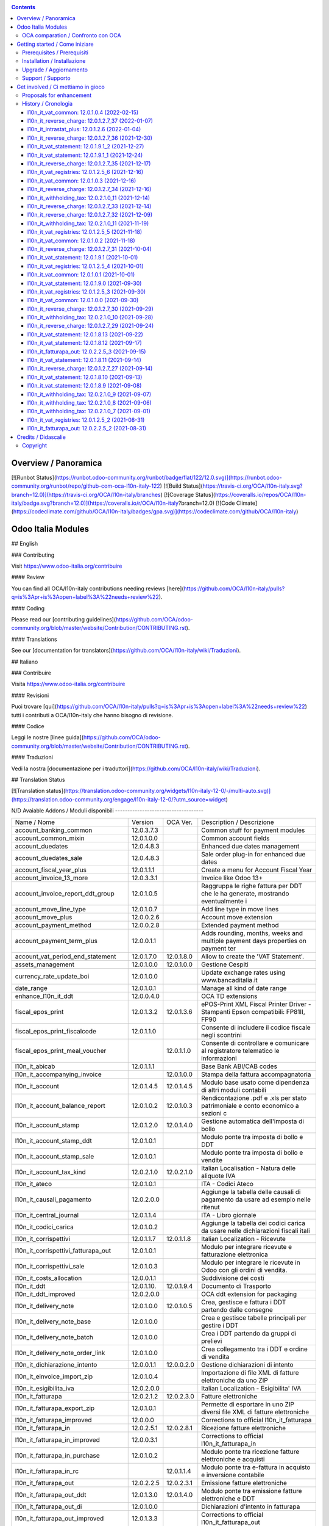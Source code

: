 
|Build Status| |Codecov Status| |license gpl| |Try Me|


.. contents::



Overview / Panoramica
=====================

|en| [![Runbot Status](https://runbot.odoo-community.org/runbot/badge/flat/122/12.0.svg)](https://runbot.odoo-community.org/runbot/repo/github-com-oca-l10n-italy-122)
[![Build Status](https://travis-ci.org/OCA/l10n-italy.svg?branch=12.0)](https://travis-ci.org/OCA/l10n-italy/branches)
[![Coverage Status](https://coveralls.io/repos/OCA/l10n-italy/badge.svg?branch=12.0)](https://coveralls.io/r/OCA/l10n-italy?branch=12.0)
[![Code Climate](https://codeclimate.com/github/OCA/l10n-italy/badges/gpa.svg)](https://codeclimate.com/github/OCA/l10n-italy)

Odoo Italia Modules
===================

## English

### Contributing

Visit https://www.odoo-italia.org/contribuire

#### Review

You can find all OCA/l10n-italy contributions needing reviews [here](https://github.com/OCA/l10n-italy/pulls?q=is%3Apr+is%3Aopen+label%3A%22needs+review%22).

#### Coding

Please read our [contributing guidelines](https://github.com/OCA/odoo-community.org/blob/master/website/Contribution/CONTRIBUTING.rst).

#### Translations

See our [documentation for translators](https://github.com/OCA/l10n-italy/wiki/Traduzioni).

## Italiano

### Contribuire

Visita https://www.odoo-italia.org/contribuire

#### Revisioni

Puoi trovare [qui](https://github.com/OCA/l10n-italy/pulls?q=is%3Apr+is%3Aopen+label%3A%22needs+review%22) tutti i contributi a OCA/l10n-italy che hanno bisogno di revisione.

#### Codice

Leggi le nostre [linee guida](https://github.com/OCA/odoo-community.org/blob/master/website/Contribution/CONTRIBUTING.rst).

#### Traduzioni

Vedi la nostra [documentazione per i traduttori](https://github.com/OCA/l10n-italy/wiki/Traduzioni).

## Translation Status

[![Translation status](https://translation.odoo-community.org/widgets/l10n-italy-12-0/-/multi-auto.svg)](https://translation.odoo-community.org/engage/l10n-italy-12-0/?utm_source=widget)

|it| N/D
Avaiable Addons / Moduli disponibili
------------------------------------

+--------------------------------------+------------+------------+----------------------------------------------------------------------------------+
| Name / Nome                          | Version    | OCA Ver.   | Description / Descrizione                                                        |
+--------------------------------------+------------+------------+----------------------------------------------------------------------------------+
| account_banking_common               | 12.0.3.7.3 | |no_check| | Common stuff for payment modules                                                 |
+--------------------------------------+------------+------------+----------------------------------------------------------------------------------+
| account_common_mixin                 | 12.0.1.0.0 | |no_check| | Common account fields                                                            |
+--------------------------------------+------------+------------+----------------------------------------------------------------------------------+
| account_duedates                     | 12.0.4.8.3 | |no_check| | Enhanced due dates management                                                    |
+--------------------------------------+------------+------------+----------------------------------------------------------------------------------+
| account_duedates_sale                | 12.0.4.8.3 | |no_check| | Sale order plug-in for enhanced due dates                                        |
+--------------------------------------+------------+------------+----------------------------------------------------------------------------------+
| account_fiscal_year_plus             | 12.0.1.1.1 | |no_check| | Create a menu for Account Fiscal Year                                            |
+--------------------------------------+------------+------------+----------------------------------------------------------------------------------+
| account_invoice_13_more              | 12.0.3.3.1 | |no_check| | Invoice like Odoo 13+                                                            |
+--------------------------------------+------------+------------+----------------------------------------------------------------------------------+
| account_invoice_report_ddt_group     | 12.0.1.0.5 | |same|     | Raggruppa le righe fattura per DDT che le ha generate, mostrando eventualmente i |
+--------------------------------------+------------+------------+----------------------------------------------------------------------------------+
| account_move_line_type               | 12.0.1.0.7 | |no_check| | Add line type in move lines                                                      |
+--------------------------------------+------------+------------+----------------------------------------------------------------------------------+
| account_move_plus                    | 12.0.0.2.6 | |no_check| | Account move extension                                                           |
+--------------------------------------+------------+------------+----------------------------------------------------------------------------------+
| account_payment_method               | 12.0.0.2.8 | |no_check| | Extended payment method                                                          |
+--------------------------------------+------------+------------+----------------------------------------------------------------------------------+
| account_payment_term_plus            | 12.0.0.1.1 | |no_check| | Adds rounding, months, weeks and multiple payment days properties on payment ter |
+--------------------------------------+------------+------------+----------------------------------------------------------------------------------+
| account_vat_period_end_statement     | 12.0.1.7.0 | 12.0.1.8.0 | Allow to create the 'VAT Statement'.                                             |
+--------------------------------------+------------+------------+----------------------------------------------------------------------------------+
| assets_management                    | 12.0.1.0.0 | 12.0.1.0.0 | Gestione Cespiti                                                                 |
+--------------------------------------+------------+------------+----------------------------------------------------------------------------------+
| currency_rate_update_boi             | 12.0.1.0.0 | |same|     | Update exchange rates using www.bancaditalia.it                                  |
+--------------------------------------+------------+------------+----------------------------------------------------------------------------------+
| date_range                           | 12.0.1.0.1 | |no_check| | Manage all kind of date range                                                    |
+--------------------------------------+------------+------------+----------------------------------------------------------------------------------+
| enhance_l10n_it_ddt                  | 12.0.0.4.0 | |no_check| |  OCA TD extensions                                                               |
+--------------------------------------+------------+------------+----------------------------------------------------------------------------------+
| fiscal_epos_print                    | 12.0.1.3.2 | 12.0.1.3.6 | ePOS-Print XML Fiscal Printer Driver - Stampanti Epson compatibili: FP81II, FP90 |
+--------------------------------------+------------+------------+----------------------------------------------------------------------------------+
| fiscal_epos_print_fiscalcode         | 12.0.1.1.0 | |same|     | Consente di includere il codice fiscale negli scontrini                          |
+--------------------------------------+------------+------------+----------------------------------------------------------------------------------+
| fiscal_epos_print_meal_voucher       | |no_check| | 12.0.1.1.0 | Consente di controllare e comunicare al registratore telematico le informazioni  |
+--------------------------------------+------------+------------+----------------------------------------------------------------------------------+
| l10n_it_abicab                       | 12.0.1.1.1 | |same|     | Base Bank ABI/CAB codes                                                          |
+--------------------------------------+------------+------------+----------------------------------------------------------------------------------+
| l10n_it_accompanying_invoice         | |no_check| | 12.0.1.0.0 | Stampa della fattura accompagnatoria                                             |
+--------------------------------------+------------+------------+----------------------------------------------------------------------------------+
| l10n_it_account                      | 12.0.1.4.5 | 12.0.1.4.5 | Modulo base usato come dipendenza di altri moduli contabili                      |
+--------------------------------------+------------+------------+----------------------------------------------------------------------------------+
| l10n_it_account_balance_report       | 12.0.1.0.2 | 12.0.1.0.3 | Rendicontazione .pdf e .xls per stato patrimoniale e conto economico a sezioni c |
+--------------------------------------+------------+------------+----------------------------------------------------------------------------------+
| l10n_it_account_stamp                | 12.0.1.2.0 | 12.0.1.4.0 | Gestione automatica dell'imposta di bollo                                        |
+--------------------------------------+------------+------------+----------------------------------------------------------------------------------+
| l10n_it_account_stamp_ddt            | 12.0.1.0.1 | |same|     | Modulo ponte tra imposta di bollo e DDT                                          |
+--------------------------------------+------------+------------+----------------------------------------------------------------------------------+
| l10n_it_account_stamp_sale           | 12.0.1.0.1 | |same|     | Modulo ponte tra imposta di bollo e vendite                                      |
+--------------------------------------+------------+------------+----------------------------------------------------------------------------------+
| l10n_it_account_tax_kind             | 12.0.2.1.0 | 12.0.2.1.0 | Italian Localisation - Natura delle aliquote IVA                                 |
+--------------------------------------+------------+------------+----------------------------------------------------------------------------------+
| l10n_it_ateco                        | 12.0.1.0.1 | |same|     | ITA - Codici Ateco                                                               |
+--------------------------------------+------------+------------+----------------------------------------------------------------------------------+
| l10n_it_causali_pagamento            | 12.0.2.0.0 | |same|     | Aggiunge la tabella delle causali di pagamento da usare ad esempio nelle ritenut |
+--------------------------------------+------------+------------+----------------------------------------------------------------------------------+
| l10n_it_central_journal              | 12.0.1.1.4 | |same|     | ITA - Libro giornale                                                             |
+--------------------------------------+------------+------------+----------------------------------------------------------------------------------+
| l10n_it_codici_carica                | 12.0.1.0.2 | |same|     | Aggiunge la tabella dei codici carica da usare nelle dichiarazioni fiscali itali |
+--------------------------------------+------------+------------+----------------------------------------------------------------------------------+
| l10n_it_corrispettivi                | 12.0.1.1.7 | 12.0.1.1.8 | Italian Localization - Ricevute                                                  |
+--------------------------------------+------------+------------+----------------------------------------------------------------------------------+
| l10n_it_corrispettivi_fatturapa_out  | 12.0.1.0.1 | |same|     | Modulo per integrare ricevute e fatturazione elettronica                         |
+--------------------------------------+------------+------------+----------------------------------------------------------------------------------+
| l10n_it_corrispettivi_sale           | 12.0.1.0.3 | |same|     | Modulo per integrare le ricevute in Odoo con gli ordini di vendita.              |
+--------------------------------------+------------+------------+----------------------------------------------------------------------------------+
| l10n_it_costs_allocation             | 12.0.0.1.1 | |no_check| | Suddivisione dei costi                                                           |
+--------------------------------------+------------+------------+----------------------------------------------------------------------------------+
| l10n_it_ddt                          | 12.0.1.10. | 12.0.1.9.4 | Documento di Trasporto                                                           |
+--------------------------------------+------------+------------+----------------------------------------------------------------------------------+
| l10n_it_ddt_improved                 | 12.0.2.0.0 | |no_check| | OCA ddt extension for packaging                                                  |
+--------------------------------------+------------+------------+----------------------------------------------------------------------------------+
| l10n_it_delivery_note                | 12.0.1.0.0 | 12.0.1.0.5 | Crea, gestisce e fattura i DDT partendo dalle consegne                           |
+--------------------------------------+------------+------------+----------------------------------------------------------------------------------+
| l10n_it_delivery_note_base           | 12.0.1.0.0 | |same|     | Crea e gestisce tabelle principali per gestire i DDT                             |
+--------------------------------------+------------+------------+----------------------------------------------------------------------------------+
| l10n_it_delivery_note_batch          | 12.0.1.0.0 | |same|     | Crea i DDT partendo da gruppi di prelievi                                        |
+--------------------------------------+------------+------------+----------------------------------------------------------------------------------+
| l10n_it_delivery_note_order_link     | 12.0.1.0.0 | |same|     | Crea collegamento tra i DDT e ordine di vendita                                  |
+--------------------------------------+------------+------------+----------------------------------------------------------------------------------+
| l10n_it_dichiarazione_intento        | 12.0.0.1.1 | 12.0.0.2.0 | Gestione dichiarazioni di intento                                                |
+--------------------------------------+------------+------------+----------------------------------------------------------------------------------+
| l10n_it_einvoice_import_zip          | 12.0.1.0.4 | |no_check| | Importazione di file XML di fatture elettroniche da uno ZIP                      |
+--------------------------------------+------------+------------+----------------------------------------------------------------------------------+
| l10n_it_esigibilita_iva              | 12.0.2.0.0 | |same|     | Italian Localization - Esigibilita' IVA                                          |
+--------------------------------------+------------+------------+----------------------------------------------------------------------------------+
| l10n_it_fatturapa                    | 12.0.2.1.2 | 12.0.2.3.0 | Fatture elettroniche                                                             |
+--------------------------------------+------------+------------+----------------------------------------------------------------------------------+
| l10n_it_fatturapa_export_zip         | 12.0.1.0.1 | |same|     | Permette di esportare in uno ZIP diversi file XML di fatture elettroniche        |
+--------------------------------------+------------+------------+----------------------------------------------------------------------------------+
| l10n_it_fatturapa_improved           | 12.0.0.0   | |no_check| | Corrections to official l10n_it_fatturapa                                        |
+--------------------------------------+------------+------------+----------------------------------------------------------------------------------+
| l10n_it_fatturapa_in                 | 12.0.2.5.1 | 12.0.2.8.1 | Ricezione fatture elettroniche                                                   |
+--------------------------------------+------------+------------+----------------------------------------------------------------------------------+
| l10n_it_fatturapa_in_improved        | 12.0.0.3.1 | |no_check| | Corrections to official l10n_it_fatturapa_in                                     |
+--------------------------------------+------------+------------+----------------------------------------------------------------------------------+
| l10n_it_fatturapa_in_purchase        | 12.0.1.0.2 | |same|     | Modulo ponte tra ricezione fatture elettroniche e acquisti                       |
+--------------------------------------+------------+------------+----------------------------------------------------------------------------------+
| l10n_it_fatturapa_in_rc              | |no_check| | 12.0.1.1.4 | Modulo ponte tra e-fattura in acquisto e inversione contabile                    |
+--------------------------------------+------------+------------+----------------------------------------------------------------------------------+
| l10n_it_fatturapa_out                | 12.0.2.2.5 | 12.0.2.3.1 | Emissione fatture elettroniche                                                   |
+--------------------------------------+------------+------------+----------------------------------------------------------------------------------+
| l10n_it_fatturapa_out_ddt            | 12.0.1.3.0 | 12.0.1.4.0 | Modulo ponte tra emissione fatture elettroniche e DDT                            |
+--------------------------------------+------------+------------+----------------------------------------------------------------------------------+
| l10n_it_fatturapa_out_di             | 12.0.1.0.0 | |same|     | Dichiarazioni d'intento in fatturapa                                             |
+--------------------------------------+------------+------------+----------------------------------------------------------------------------------+
| l10n_it_fatturapa_out_improved       | 12.0.1.3.3 | |no_check| | Corrections to official l10n_it_fatturapa_out                                    |
+--------------------------------------+------------+------------+----------------------------------------------------------------------------------+
| l10n_it_fatturapa_out_rc             | |no_check| | 12.0.1.0.4 | Integrazione l10n_it_fatturapa_out e l10n_it_reverse_charge                      |
+--------------------------------------+------------+------------+----------------------------------------------------------------------------------+
| l10n_it_fatturapa_out_stamp          | 12.0.2.0.0 | |same|     | Modulo ponte tra emissione fatture elettroniche e imposta di bollo               |
+--------------------------------------+------------+------------+----------------------------------------------------------------------------------+
| l10n_it_fatturapa_out_triple_discoun | 12.0.2.0.1 | |same|     | Modulo ponte tra emissione fatture elettroniche e sconto triplo                  |
+--------------------------------------+------------+------------+----------------------------------------------------------------------------------+
| l10n_it_fatturapa_out_wt             | 12.0.2.0.0 | |same|     | Modulo ponte tra emissione fatture elettroniche e ritenute.                      |
+--------------------------------------+------------+------------+----------------------------------------------------------------------------------+
| l10n_it_fatturapa_pec                | 12.0.1.9.2 | |same|     | Invio fatture elettroniche tramite PEC                                           |
+--------------------------------------+------------+------------+----------------------------------------------------------------------------------+
| l10n_it_fatturapa_sale               | 12.0.1.1.1 | 12.0.1.1.2 | Aggiunge alcuni dati per la fatturazione elettronica nell'ordine di vendita      |
+--------------------------------------+------------+------------+----------------------------------------------------------------------------------+
| l10n_it_fatturapa_sale_improved      | 12.0.0.1.0 | |no_check| | Corrections to official l10n_it_fatturapa_sale                                   |
+--------------------------------------+------------+------------+----------------------------------------------------------------------------------+
| l10n_it_fiscal_document_type         | 12.0.2.1.1 | |same|     | Italian Localization - Tipi di documento fiscale per dichiarativi                |
+--------------------------------------+------------+------------+----------------------------------------------------------------------------------+
| l10n_it_fiscal_document_type_improve | 12.0.0.7.0 | |no_check| | Improvements for module l10n_it_fiscal_document_type                             |
+--------------------------------------+------------+------------+----------------------------------------------------------------------------------+
| l10n_it_fiscal_payment_term          | 12.0.2.0.0 | |same|     | Condizioni di pagamento delle fatture elettroniche                               |
+--------------------------------------+------------+------------+----------------------------------------------------------------------------------+
| l10n_it_fiscalcode                   | 12.0.1.1.4 | |same|     | Italian Localization - Fiscal Code                                               |
+--------------------------------------+------------+------------+----------------------------------------------------------------------------------+
| l10n_it_fiscalcode_crm               | 12.0.1.0.2 | |same|     | Aggiunge il campo codice fiscale ai contatti/opportunità                         |
+--------------------------------------+------------+------------+----------------------------------------------------------------------------------+
| l10n_it_fiscalcode_sale              | 12.0.1.0.0 | |same|     | Mostra il codice fiscale del cliente nella stampa del preventivo                 |
+--------------------------------------+------------+------------+----------------------------------------------------------------------------------+
| l10n_it_intrastat                    | 12.0.1.2.0 | 12.0.1.2.2 | Riclassificazione merci e servizi per dichiarazioni Intrastat                    |
+--------------------------------------+------------+------------+----------------------------------------------------------------------------------+
| l10n_it_intrastat_plus               | 12.0.1.2.6 | |no_check| | Riclassificazione merci e servizi per dichiarazioni Intrastat                    |
+--------------------------------------+------------+------------+----------------------------------------------------------------------------------+
| l10n_it_intrastat_statement          | 12.0.1.2.4 | 12.0.1.2.4 | Dichiarazione Intrastat Plus per l"Agenzia delle Dogane                          |
+--------------------------------------+------------+------------+----------------------------------------------------------------------------------+
| l10n_it_invoices_data_communication  | 12.0.1.3.2 | |same|     | Comunicazione dati fatture (c.d. "nuovo spesometro" o "esterometro")             |
+--------------------------------------+------------+------------+----------------------------------------------------------------------------------+
| l10n_it_invoices_data_communication_ | 12.0.1.0.2 | |same|     | Integrazione fatturazione elettronica e comunicazione dati fatture (c.d. "nuovo  |
+--------------------------------------+------------+------------+----------------------------------------------------------------------------------+
| l10n_it_ipa                          | 12.0.1.0.2 | |same|     | ITA - Codice IPA                                                                 |
+--------------------------------------+------------+------------+----------------------------------------------------------------------------------+
| l10n_it_location_nuts                | 12.0.1.0.2 | |same|     | Opzioni NUTS specifiche per l'Italia                                             |
+--------------------------------------+------------+------------+----------------------------------------------------------------------------------+
| l10n_it_mis_reports_pl_bs            | 12.0.1.0.1 | |same|     | Modelli "MIS Builder" per il conto economico e lo stato patrimoniale             |
+--------------------------------------+------------+------------+----------------------------------------------------------------------------------+
| l10n_it_pec                          | 12.0.1.0.1 | |same|     | Aggiunge il campo email PEC al partner                                           |
+--------------------------------------+------------+------------+----------------------------------------------------------------------------------+
| l10n_it_pos_fatturapa                | 12.0.1.0.2 | |same|     | Gestione dati fattura elettronica del cliente all'interno dell'interfaccia del P |
+--------------------------------------+------------+------------+----------------------------------------------------------------------------------+
| l10n_it_pos_fatturapa_send_directly  | |no_check| | 12.0.1.0.0 | Inviare automaticamente a SDI la fattura elettronica dal POS                     |
+--------------------------------------+------------+------------+----------------------------------------------------------------------------------+
| l10n_it_pos_fiscalcode               | 12.0.1.0.1 | |same|     | Gestione codice fiscale del cliente all'interno dell'interfaccia del POS         |
+--------------------------------------+------------+------------+----------------------------------------------------------------------------------+
| l10n_it_rea                          | 12.0.1.0.3 | 12.0.1.0.4 | Gestisce i campi del Repertorio Economico Amministrativo                         |
+--------------------------------------+------------+------------+----------------------------------------------------------------------------------+
| l10n_it_reverse_charge               | 12.0.1.2.7 | 12.0.1.2.7 | Inversione contabile                                                             |
+--------------------------------------+------------+------------+----------------------------------------------------------------------------------+
| l10n_it_ricevute_bancarie            | 12.0.1.7.0 | 12.0.1.8.0 | Ricevute bancarie                                                                |
+--------------------------------------+------------+------------+----------------------------------------------------------------------------------+
| l10n_it_sdi_channel                  | 12.0.1.3.3 | 12.0.1.3.4 | Aggiunge il canale di invio/ricezione dei file XML attraverso lo SdI             |
+--------------------------------------+------------+------------+----------------------------------------------------------------------------------+
| l10n_it_split_payment                | 12.0.1.0.1 | 12.0.1.0.1 | Split Payment                                                                    |
+--------------------------------------+------------+------------+----------------------------------------------------------------------------------+
| l10n_it_vat_common                   | 12.0.1.0.4 | |no_check| | Vat methods enhanced                                                             |
+--------------------------------------+------------+------------+----------------------------------------------------------------------------------+
| l10n_it_vat_registries               | 12.0.1.2.5 | 12.0.1.2.5 | ITA - Registri IVA                                                               |
+--------------------------------------+------------+------------+----------------------------------------------------------------------------------+
| l10n_it_vat_registries_split_payment | 12.0.1.0.2 | |same|     | Modulo di congiunzione tra registri IVA e scissione dei pagamenti                |
+--------------------------------------+------------+------------+----------------------------------------------------------------------------------+
| l10n_it_vat_statement                | 12.0.1.9.1 | |no_check| | Allow to create the "VAT Statement".                                             |
+--------------------------------------+------------+------------+----------------------------------------------------------------------------------+
| l10n_it_vat_statement_communication  | 12.0.1.6.2 | 12.0.1.6.1 | Comunicazione liquidazione IVA ed esportazione file xmlconforme alle specifiche  |
+--------------------------------------+------------+------------+----------------------------------------------------------------------------------+
| l10n_it_vat_statement_split_payment  | 12.0.1.0.2 | |same|     | Migliora la liquidazione dell'IVA tenendo in considerazione la scissione dei pag |
+--------------------------------------+------------+------------+----------------------------------------------------------------------------------+
| l10n_it_website_portal_corrispettivi | |no_check| | 12.0.1.0.0 | Aggiunge ricevuta o fattura come opzione nel profilo dell'utente portale         |
+--------------------------------------+------------+------------+----------------------------------------------------------------------------------+
| l10n_it_website_portal_fatturapa     | 12.0.1.2.1 | 12.0.1.3.0 | Add fatturapa fields and checks in frontend user's details                       |
+--------------------------------------+------------+------------+----------------------------------------------------------------------------------+
| l10n_it_website_portal_fatturapa_sal | 12.0.1.1.1 | |same|     | Controlli per la fattura elettronica nel portale vendite                         |
+--------------------------------------+------------+------------+----------------------------------------------------------------------------------+
| l10n_it_website_portal_fiscalcode    | 12.0.1.0.2 | |same|     | Add fiscal code to details of frontend user                                      |
+--------------------------------------+------------+------------+----------------------------------------------------------------------------------+
| l10n_it_website_portal_ipa           | 12.0.1.1.1 | |same|     | Aggiunge l'indice PA (IPA) tra i dettagli dell'utente nel portale.               |
+--------------------------------------+------------+------------+----------------------------------------------------------------------------------+
| l10n_it_website_sale_corrispettivi   | 12.0.1.0.1 | |same|     | Aggiunge la ricevuta come opzione per l'utente e-commerce                        |
+--------------------------------------+------------+------------+----------------------------------------------------------------------------------+
| l10n_it_website_sale_fatturapa       | 12.0.1.0.3 | |same|     | Aggiunge i campi necessari alla fatturazione elettronica nel form del checkout   |
+--------------------------------------+------------+------------+----------------------------------------------------------------------------------+
| l10n_it_website_sale_fiscalcode      | 12.0.1.1.3 | |same|     | Website Sale FiscalCode                                                          |
+--------------------------------------+------------+------------+----------------------------------------------------------------------------------+
| l10n_it_withholding_tax              | 12.0.2.1.0 | 12.0.2.1.4 | Italian Withholding Tax                                                          |
+--------------------------------------+------------+------------+----------------------------------------------------------------------------------+
| l10n_it_withholding_tax_causali      | 12.0.2.0.0 | |same|     | Causali pagamento per ritenute d'acconto                                         |
+--------------------------------------+------------+------------+----------------------------------------------------------------------------------+
| l10n_it_withholding_tax_payment      | 12.0.1.0.1 | |same|     | Gestisce le ritenute sulle fatture e sui pagamenti                               |
+--------------------------------------+------------+------------+----------------------------------------------------------------------------------+



OCA comparation / Confronto con OCA
-----------------------------------


+-----------------------------------------------------------------+-------------------+----------------+--------------------------------+
| Description / Descrizione                                       | Zeroincombenze    | OCA            | Notes / Note                   |
+-----------------------------------------------------------------+-------------------+----------------+--------------------------------+
| Coverage / Copertura test                                       |  |Codecov Status| | |OCA Codecov|  |                                |
+-----------------------------------------------------------------+-------------------+----------------+--------------------------------+



Getting started / Come iniziare
===============================

|Try Me|


Prerequisites / Prerequisiti
----------------------------


* python 3.7+
* postgresql 9.6+ (experimental 10.0+)
* codicefiscale
* unidecode
* pyxb==1.2.6
* pycryptodome
* pkcs7
* PyPDF2


Installation / Installazione
----------------------------


+---------------------------------+------------------------------------------+
| |en|                            | |it|                                     |
+---------------------------------+------------------------------------------+
| These instructions are just an  | Istruzioni di esempio valide solo per    |
| example; use on Linux CentOS 7+ | distribuzioni Linux CentOS 7+,           |
| Ubuntu 14+ and Debian 8+        | Ubuntu 14+ e Debian 8+                   |
|                                 |                                          |
| Installation is built with:     | L'installazione è costruita con:         |
+---------------------------------+------------------------------------------+
| `Zeroincombenze Tools <https://zeroincombenze-tools.readthedocs.io/>`__    |
+---------------------------------+------------------------------------------+
| Suggested deployment is:        | Posizione suggerita per l'installazione: |
+---------------------------------+------------------------------------------+
| $HOME/12.0                                                                 |
+----------------------------------------------------------------------------+

::

    cd $HOME
    # *** Tools installation & activation ***
    # Case 1: you have not installed zeroincombenze tools
    git clone https://github.com/zeroincombenze/tools.git
    cd $HOME/tools
    ./install_tools.sh -p
    source $HOME/devel/activate_tools
    # Case 2: you have already installed zeroincombenze tools
    cd $HOME/tools
    ./install_tools.sh -U
    source $HOME/devel/activate_tools
    # *** End of tools installation or upgrade ***
    # Odoo repository installation; OCB repository must be installed
    odoo_install_repository l10n-italy -b 12.0 -O oca -o $HOME/12.0
    vem create $HOME/12.0/venv_odoo -O 12.0 -a "*" -DI -o $HOME/12.0



Upgrade / Aggiornamento
-----------------------


::

    cd $HOME
    # *** Tools installation & activation ***
    # Case 1: you have not installed zeroincombenze tools
    git clone https://github.com/zeroincombenze/tools.git
    cd $HOME/tools
    ./install_tools.sh -p
    source $HOME/devel/activate_tools
    # Case 2: you have already installed zeroincombenze tools
    cd $HOME/tools
    ./install_tools.sh -U
    source $HOME/devel/activate_tools
    # *** End of tools installation or upgrade ***
    # Odoo repository upgrade
    odoo_install_repository l10n-italy -b 12.0 -o $HOME/12.0 -U
    vem amend $HOME/12.0/venv_odoo -o $HOME/12.0
    # Adjust following statements as per your system
    sudo systemctl restart odoo


Support / Supporto
------------------





Get involved / Ci mettiamo in gioco
===================================

Bug reports are welcome! You can use the issue tracker to report bugs,
and/or submit pull requests on `GitHub Issues
<https://github.com/OCA/l10n-italy/issues>`_.

In case of trouble, please check there if your issue has already been reported.

Proposals for enhancement
-------------------------




History / Cronologia
--------------------

l10n_it_vat_common: 12.0.1.0.4 (2022-02-15)
~~~~~~~~~~~~~~~~~~~~~~~~~~~~~~~~~~~~~~~~~~~

* [FIX] Shadow move_type field / Campo nascosto move_type


l10n_it_reverse_charge: 12.0.1.2.7_37 (2022-01-07)
~~~~~~~~~~~~~~~~~~~~~~~~~~~~~~~~~~~~~~~~~~~~~~~~~~

[FIX] Impostato tipo documento per l'autofattura da posizione fiscale


l10n_it_intrastat_plus: 12.0.1.2.6 (2022-01-04)
~~~~~~~~~~~~~~~~~~~~~~~~~~~~~~~~~~~~~~~~~~~~~~~
* [FIX] Impostato readonly nel campo intrastat della fattura


l10n_it_reverse_charge: 12.0.1.2.7_36 (2021-12-30)
~~~~~~~~~~~~~~~~~~~~~~~~~~~~~~~~~~~~~~~~~~~~~~~~~~

[FIX] Fix BUG 601 / 602


l10n_it_vat_statement: 12.0.1.9.1_2 (2021-12-27)
~~~~~~~~~~~~~~~~~~~~~~~~~~~~~~~~~~~~~~~~~~~~~~~~

* [REF] Inserito migrations per aggiornamento valori pregressi


l10n_it_vat_statement: 12.0.1.9.1_1 (2021-12-24)
~~~~~~~~~~~~~~~~~~~~~~~~~~~~~~~~~~~~~~~~~~~~~~~~

* [REF] Refactoring campi per liquidazioine EU-OSS


l10n_it_reverse_charge: 12.0.1.2.7_35 (2021-12-17)
~~~~~~~~~~~~~~~~~~~~~~~~~~~~~~~~~~~~~~~~~~~~~~~~~~

[FIX] Inserito avviso per conto iva vendite


l10n_it_vat_registries: 12.0.1.2.5_6 (2021-12-16)
~~~~~~~~~~~~~~~~~~~~~~~~~~~~~~~~~~~~~~~~~~~~~~~~~

* [FIX] Reimpostato l'elaborazione della stampa con la data di registrazione


l10n_it_vat_common: 12.0.1.0.3 (2021-12-16)
~~~~~~~~~~~~~~~~~~~~~~~~~~~~~~~~~~~~~~~~~~~

* [FIX] Inserito data filtro per data competenza e data registrazione


l10n_it_reverse_charge: 12.0.1.2.7_34 (2021-12-16)
~~~~~~~~~~~~~~~~~~~~~~~~~~~~~~~~~~~~~~~~~~~~~~~~~~

[FIX] Fix autofattura


l10n_it_withholding_tax: 12.0.2.1.0_11 (2021-12-14)
~~~~~~~~~~~~~~~~~~~~~~~~~~~~~~~~~~~~~~~~~~~~~~~~~~~

* [FIX] Gestito bug POW-540 riconciliazioni mancate


l10n_it_reverse_charge: 12.0.1.2.7_33 (2021-12-14)
~~~~~~~~~~~~~~~~~~~~~~~~~~~~~~~~~~~~~~~~~~~~~~~~~~

[FIX] Fix autofattura


l10n_it_reverse_charge: 12.0.1.2.7_32 (2021-12-09)
~~~~~~~~~~~~~~~~~~~~~~~~~~~~~~~~~~~~~~~~~~~~~~~~~~

[FIX] Gestione codici iva rc servizi e prodotti


l10n_it_withholding_tax: 12.0.2.1.0_11 (2021-11-19)
~~~~~~~~~~~~~~~~~~~~~~~~~~~~~~~~~~~~~~~~~~~~~~~~~~~

* [FIX] Gestito bug multi righe movimenti pagamento


l10n_it_vat_registries: 12.0.1.2.5_5 (2021-11-18)
~~~~~~~~~~~~~~~~~~~~~~~~~~~~~~~~~~~~~~~~~~~~~~~~~

* [FIX] Impostato registri per l'elaborazione della stampa da passare alla funzione di totalizzazione


l10n_it_vat_common: 12.0.1.0.2 (2021-11-18)
~~~~~~~~~~~~~~~~~~~~~~~~~~~~~~~~~~~~~~~~~~~

* [FIX] Inserito elenco dei registri nel context per domain per i movimenti contabile


l10n_it_reverse_charge: 12.0.1.2.7_31 (2021-10-04)
~~~~~~~~~~~~~~~~~~~~~~~~~~~~~~~~~~~~~~~~~~~~~~~~~~

[FIX] Gestito visualizzazione totale tassa nella fattura
[FIX] Gestito bug riconciliazione su autofattura


l10n_it_vat_statement: 12.0.1.9.1 (2021-10-01)
~~~~~~~~~~~~~~~~~~~~~~~~~~~~~~~~~~~~~~~~~~~~~~

* [REF] Refactoring campo date_apply_vat rimosso e spostato in modulo common


l10n_it_vat_registries: 12.0.1.2.5_4 (2021-10-01)
~~~~~~~~~~~~~~~~~~~~~~~~~~~~~~~~~~~~~~~~~~~~~~~~~

* [FIX] Reimpostato l'elaborazione della stampa con la data di competenza


l10n_it_vat_common: 12.0.1.0.1 (2021-10-01)
~~~~~~~~~~~~~~~~~~~~~~~~~~~~~~~~~~~~~~~~~~~

* [IMP] Spostato campo date_apply_vat in apposito modulo l10n_it_vat_common


l10n_it_vat_statement: 12.0.1.9.0 (2021-09-30)
~~~~~~~~~~~~~~~~~~~~~~~~~~~~~~~~~~~~~~~~~~~~~~

* [FIX] Refactoring funzione di calcolo delle tasse (spostata in apposito modulo l10n_it_vat_common)


l10n_it_vat_registries: 12.0.1.2.5_3 (2021-09-30)
~~~~~~~~~~~~~~~~~~~~~~~~~~~~~~~~~~~~~~~~~~~~~~~~~

* [FIX] Reimpostato l'elaborazione della stampa utilizzando il campo type invece di move_type


l10n_it_vat_common: 12.0.1.0.0 (2021-09-30)
~~~~~~~~~~~~~~~~~~~~~~~~~~~~~~~~~~~~~~~~~~~

* [IMP] Spostata funzione di calcolo delle tasse in apposito modulo l10n_it_vat_common


l10n_it_reverse_charge: 12.0.1.2.7_30 (2021-09-29)
~~~~~~~~~~~~~~~~~~~~~~~~~~~~~~~~~~~~~~~~~~~~~~~~~~

[FIX] Gestito filtro su registro per autofattura
[FIX] Gestito bug tasse multiple


l10n_it_withholding_tax: 12.0.2.1.0_10 (2021-09-28)
~~~~~~~~~~~~~~~~~~~~~~~~~~~~~~~~~~~~~~~~~~~~~~~~~~~

* [FIX] Gestito bug conti sul residuo pagamenti


l10n_it_reverse_charge: 12.0.1.2.7_29 (2021-09-24)
~~~~~~~~~~~~~~~~~~~~~~~~~~~~~~~~~~~~~~~~~~~~~~~~~~

[FIX] Gestito bug tasse multiple su movimento contabile


l10n_it_vat_statement: 12.0.1.8.13 (2021-09-22)
~~~~~~~~~~~~~~~~~~~~~~~~~~~~~~~~~~~~~~~~~~~~~~~

* [FIX] Rimozione statement_credit_group_line da it.po perchè impediva caricamento della lingua IT


l10n_it_vat_statement: 12.0.1.8.12 (2021-09-17)
~~~~~~~~~~~~~~~~~~~~~~~~~~~~~~~~~~~~~~~~~~~~~~~

* [FIX] Aggiornato stampa liquidazione e fix bugs


l10n_it_fatturapa_out: 12.0.2.2.5_3 (2021-09-15)
~~~~~~~~~~~~~~~~~~~~~~~~~~~~~~~~~~~~~~~~~~~~~~~~

[IMP] Utilizzo del campo account.invoice.bank_4_xml se presente per l'inserimento dell'IBAN nell'XML della fattura


l10n_it_vat_statement: 12.0.1.8.11 (2021-09-14)
~~~~~~~~~~~~~~~~~~~~~~~~~~~~~~~~~~~~~~~~~~~~~~~

* [FIX] Impostato filtro per i movimenti contabili dell'iva


l10n_it_reverse_charge: 12.0.1.2.7_27 (2021-09-14)
~~~~~~~~~~~~~~~~~~~~~~~~~~~~~~~~~~~~~~~~~~~~~~~~~~

[FIX] Risolto bug fattura cliente con posizione fiscale RC


l10n_it_vat_statement: 12.0.1.8.10 (2021-09-13)
~~~~~~~~~~~~~~~~~~~~~~~~~~~~~~~~~~~~~~~~~~~~~~~

* [FIX] Inserito i totali nella visualizzazione e nella stampa


l10n_it_vat_statement: 12.0.1.8.9 (2021-09-08)
~~~~~~~~~~~~~~~~~~~~~~~~~~~~~~~~~~~~~~~~~~~~~~

* [FIX] Corretto il comportamento con i codici iva di EU OSS


l10n_it_withholding_tax: 12.0.2.1.0_9 (2021-09-07)
~~~~~~~~~~~~~~~~~~~~~~~~~~~~~~~~~~~~~~~~~~~~~~~~~~

* [FIX] Impostato visibilita fissa Rda nella riga


l10n_it_withholding_tax: 12.0.2.1.0_8 (2021-09-06)
~~~~~~~~~~~~~~~~~~~~~~~~~~~~~~~~~~~~~~~~~~~~~~~~~~

* [FIX] Impostato totali corretti nel form / wizard dei pagamenti


l10n_it_withholding_tax: 12.0.2.1.0_7 (2021-09-01)
~~~~~~~~~~~~~~~~~~~~~~~~~~~~~~~~~~~~~~~~~~~~~~~~~~

* [FIX] Impostato il filtro sui pagamenti della fattura solo se questa ha la ritenuta d'acconto
* [FIX] POW-466 - Abilitazione campo ritenuta sulle righe fattura



l10n_it_vat_registries: 12.0.1.2.5_2 (2021-08-31)
~~~~~~~~~~~~~~~~~~~~~~~~~~~~~~~~~~~~~~~~~~~~~~~~~

* [FIX] Reimpostato l'elaborazione della stampa utilizzando il campo type invece di move_type


l10n_it_fatturapa_out: 12.0.2.2.5_2 (2021-08-31)
~~~~~~~~~~~~~~~~~~~~~~~~~~~~~~~~~~~~~~~~~~~~~~~~

[FIX] Corretto calcolo totale con split payment






Credits / Didascalie
====================

Copyright
---------

Odoo is a trademark of `Odoo S.A. <https://www.odoo.com/>`__ (formerly OpenERP)


----------------


|en| **zeroincombenze®** is a trademark of `SHS-AV s.r.l. <https://www.shs-av.com/>`__
which distributes and promotes ready-to-use **Odoo** on own cloud infrastructure.
`Zeroincombenze® distribution of Odoo <https://wiki.zeroincombenze.org/en/Odoo>`__
is mainly designed to cover Italian law and markeplace.

|it| **zeroincombenze®** è un marchio registrato da `SHS-AV s.r.l. <https://www.shs-av.com/>`__
che distribuisce e promuove **Odoo** pronto all'uso sulla propria infrastuttura.
La distribuzione `Zeroincombenze® <https://wiki.zeroincombenze.org/en/Odoo>`__ è progettata per le esigenze del mercato italiano.



|chat_with_us|


|


Last Update / Ultimo aggiornamento: 2022-02-17

.. |Maturity| image:: https://img.shields.io/badge/maturity-Alfa-red.png
    :target: https://odoo-community.org/page/development-status
    :alt: 
.. |Build Status| image:: https://travis-ci.org/OCA/l10n-italy.svg?branch=12.0
    :target: https://travis-ci.com/OCA/l10n-italy
    :alt: github.com
.. |license gpl| image:: https://img.shields.io/badge/licence-LGPL--3-7379c3.svg
    :target: http://www.gnu.org/licenses/lgpl-3.0-standalone.html
    :alt: License: LGPL-3
.. |license opl| image:: https://img.shields.io/badge/licence-OPL-7379c3.svg
    :target: https://www.odoo.com/documentation/user/14.0/legal/licenses/licenses.html
    :alt: License: OPL
.. |Coverage Status| image:: https://coveralls.io/repos/github/OCA/l10n-italy/badge.svg?branch=12.0
    :target: https://coveralls.io/github/OCA/l10n-italy?branch=12.0
    :alt: Coverage
.. |Codecov Status| image:: https://codecov.io/gh/OCA/l10n-italy/branch/12.0/graph/badge.svg
    :target: https://codecov.io/gh/OCA/l10n-italy/branch/12.0
    :alt: Codecov
.. |Tech Doc| image:: https://www.zeroincombenze.it/wp-content/uploads/ci-ct/prd/button-docs-12.svg
    :target: https://wiki.zeroincombenze.org/en/Odoo/12.0/dev
    :alt: Technical Documentation
.. |Help| image:: https://www.zeroincombenze.it/wp-content/uploads/ci-ct/prd/button-help-12.svg
    :target: https://wiki.zeroincombenze.org/it/Odoo/12.0/man
    :alt: Technical Documentation
.. |Try Me| image:: https://www.zeroincombenze.it/wp-content/uploads/ci-ct/prd/button-try-it-12.svg
    :target: http://runbot.odoo.com/runbot
    :alt: Try Me
.. |OCA Codecov| image:: https://codecov.io/gh/OCA/l10n-italy/branch/12.0/graph/badge.svg
    :target: https://codecov.io/gh/OCA/l10n-italy/branch/12.0
    :alt: Codecov
.. |Odoo Italia Associazione| image:: https://www.odoo-italia.org/images/Immagini/Odoo%20Italia%20-%20126x56.png
   :target: https://odoo-italia.org
   :alt: Odoo Italia Associazione
.. |Zeroincombenze| image:: https://avatars0.githubusercontent.com/u/6972555?s=460&v=4
   :target: https://www.zeroincombenze.it/
   :alt: Zeroincombenze
.. |en| image:: https://raw.githubusercontent.com/zeroincombenze/grymb/master/flags/en_US.png
   :target: https://www.facebook.com/Zeroincombenze-Software-gestionale-online-249494305219415/
.. |it| image:: https://raw.githubusercontent.com/zeroincombenze/grymb/master/flags/it_IT.png
   :target: https://www.facebook.com/Zeroincombenze-Software-gestionale-online-249494305219415/
.. |check| image:: https://raw.githubusercontent.com/zeroincombenze/grymb/master/awesome/check.png
.. |no_check| image:: https://raw.githubusercontent.com/zeroincombenze/grymb/master/awesome/no_check.png
.. |menu| image:: https://raw.githubusercontent.com/zeroincombenze/grymb/master/awesome/menu.png
.. |right_do| image:: https://raw.githubusercontent.com/zeroincombenze/grymb/master/awesome/right_do.png
.. |exclamation| image:: https://raw.githubusercontent.com/zeroincombenze/grymb/master/awesome/exclamation.png
.. |warning| image:: https://raw.githubusercontent.com/zeroincombenze/grymb/master/awesome/warning.png
.. |same| image:: https://raw.githubusercontent.com/zeroincombenze/grymb/master/awesome/same.png
.. |late| image:: https://raw.githubusercontent.com/zeroincombenze/grymb/master/awesome/late.png
.. |halt| image:: https://raw.githubusercontent.com/zeroincombenze/grymb/master/awesome/halt.png
.. |info| image:: https://raw.githubusercontent.com/zeroincombenze/grymb/master/awesome/info.png
.. |xml_schema| image:: https://raw.githubusercontent.com/zeroincombenze/grymb/master/certificates/iso/icons/xml-schema.png
   :target: https://github.com/zeroincombenze/grymb/blob/master/certificates/iso/scope/xml-schema.md
.. |DesktopTelematico| image:: https://raw.githubusercontent.com/zeroincombenze/grymb/master/certificates/ade/icons/DesktopTelematico.png
   :target: https://github.com/zeroincombenze/grymb/blob/master/certificates/ade/scope/Desktoptelematico.md
.. |FatturaPA| image:: https://raw.githubusercontent.com/zeroincombenze/grymb/master/certificates/ade/icons/fatturapa.png
   :target: https://github.com/zeroincombenze/grymb/blob/master/certificates/ade/scope/fatturapa.md
.. |chat_with_us| image:: https://www.shs-av.com/wp-content/chat_with_us.gif
   :target: https://t.me/Assitenza_clienti_powERP


